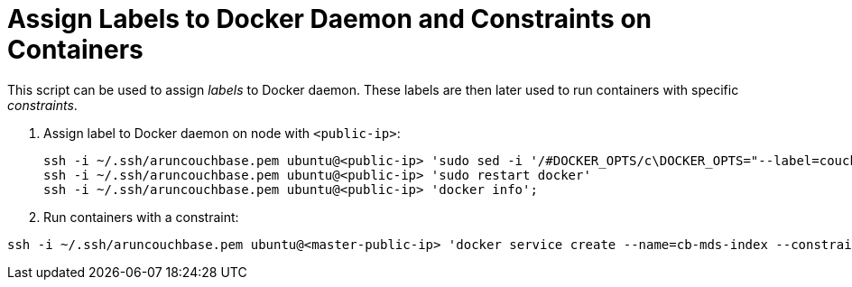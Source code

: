 = Assign Labels to Docker Daemon and Constraints on Containers

This script can be used to assign _labels_ to Docker daemon. These labels are then later used to run containers with specific _constraints_.

. Assign label to Docker daemon on node with `<public-ip>`:
+
```
ssh -i ~/.ssh/aruncouchbase.pem ubuntu@<public-ip> 'sudo sed -i '/#DOCKER_OPTS/c\DOCKER_OPTS="--label=couchbase.mds=index"' /etc/default/docker';
ssh -i ~/.ssh/aruncouchbase.pem ubuntu@<public-ip> 'sudo restart docker'
ssh -i ~/.ssh/aruncouchbase.pem ubuntu@<public-ip> 'docker info';
```
+
. Run containers with a constraint:

```
ssh -i ~/.ssh/aruncouchbase.pem ubuntu@<master-public-ip> 'docker service create --name=cb-mds-index --constraint engine.labels.couchbase.mds==index couchbase'

```

